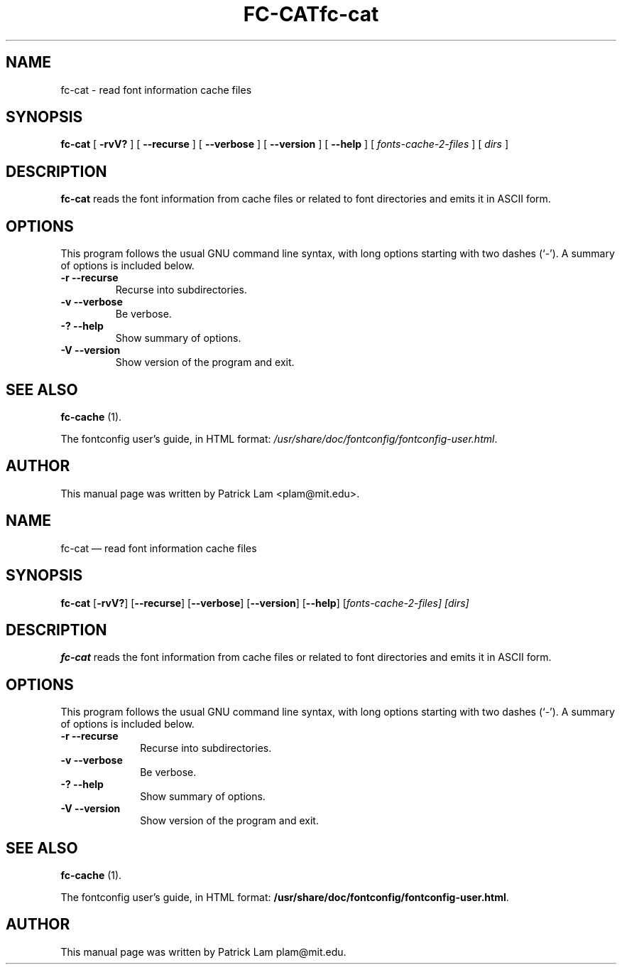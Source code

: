 .\" This manpage has been automatically generated by docbook2man 
.\" from a DocBook document.  This tool can be found at:
.\" <http://shell.ipoline.com/~elmert/comp/docbook2X/> 
.\" Please send any bug reports, improvements, comments, patches, 
.\" etc. to Steve Cheng <steve@ggi-project.org>.
.TH "FC-CAT" "1" "05 May 2008" "" ""

.SH NAME
fc-cat \- read font information cache files
.SH SYNOPSIS

\fBfc-cat\fR [ \fB-rvV?\fR ] [ \fB--recurse\fR ] [ \fB--verbose\fR ] [ \fB--version\fR ] [ \fB--help\fR ] [ \fB\fIfonts-cache-2-files\fB\fR ] [ \fB\fIdirs\fB\fR ]

.SH "DESCRIPTION"
.PP
\fBfc-cat\fR reads the font information from
cache files or related to font directories
and emits it in ASCII form.
.SH "OPTIONS"
.PP
This program follows the usual GNU command line syntax,
with long options starting with two dashes (`-').  A summary of
options is included below.
.TP
\fB-r --recurse \fR
Recurse into subdirectories.
.TP
\fB-v --verbose \fR
Be verbose.
.TP
\fB-? --help \fR
Show summary of options.
.TP
\fB-V --version \fR
Show version of the program and exit.
.SH "SEE ALSO"
.PP
\fBfc-cache\fR (1).
.PP
The fontconfig user's guide, in HTML format:
\fI/usr/share/doc/fontconfig/fontconfig-user.html\fR\&.
.SH "AUTHOR"
.PP
This manual page was written by Patrick Lam <plam@mit.edu>\&.
...\" $Header: /home/misha/work/cvs/xenocara/lib/fontconfig/fc-cat/Attic/fc-cat.1,v 1.2 2009/04/05 16:43:36 matthieu Exp $
...\"
...\"	transcript compatibility for postscript use.
...\"
...\"	synopsis:  .P! <file.ps>
...\"
.de P!
\\&.
.fl			\" force out current output buffer
\\!%PB
\\!/showpage{}def
...\" the following is from Ken Flowers -- it prevents dictionary overflows
\\!/tempdict 200 dict def tempdict begin
.fl			\" prolog
.sy cat \\$1\" bring in postscript file
...\" the following line matches the tempdict above
\\!end % tempdict %
\\!PE
\\!.
.sp \\$2u	\" move below the image
..
.de pF
.ie     \\*(f1 .ds f1 \\n(.f
.el .ie \\*(f2 .ds f2 \\n(.f
.el .ie \\*(f3 .ds f3 \\n(.f
.el .ie \\*(f4 .ds f4 \\n(.f
.el .tm ? font overflow
.ft \\$1
..
.de fP
.ie     !\\*(f4 \{\
.	ft \\*(f4
.	ds f4\"
'	br \}
.el .ie !\\*(f3 \{\
.	ft \\*(f3
.	ds f3\"
'	br \}
.el .ie !\\*(f2 \{\
.	ft \\*(f2
.	ds f2\"
'	br \}
.el .ie !\\*(f1 \{\
.	ft \\*(f1
.	ds f1\"
'	br \}
.el .tm ? font underflow
..
.ds f1\"
.ds f2\"
.ds f3\"
.ds f4\"
.ta 8n 16n 24n 32n 40n 48n 56n 64n 72n  
.TH "fc-cat" "1" 
.SH "NAME" 
fc-cat \(em read font information cache files 
.SH "SYNOPSIS" 
.PP 
\fBfc-cat\fR [\fB-rvV?\fP]  [\fB\-\-recurse\fP]  [\fB\-\-verbose\fP]  [\fB\-\-version\fP]  [\fB\-\-help\fP]  [\fB\fIfonts-cache-2-files\fR\fP]  [\fB\fIdirs\fR\fP]  
.SH "DESCRIPTION" 
.PP 
\fBfc-cat\fR reads the font information from 
cache files or related to font directories 
and emits it in ASCII form\&. 
.SH "OPTIONS" 
.PP 
This program follows the usual GNU command line syntax, 
with long options starting with two dashes (`\-\&')\&.  A summary of 
options is included below\&. 
.IP "\fB-r\fP           \fB\-\-recurse\fP         " 10 
Recurse into subdirectories\&. 
.IP "\fB-v\fP           \fB\-\-verbose\fP         " 10 
Be verbose\&. 
.IP "\fB-?\fP           \fB\-\-help\fP         " 10 
Show summary of options\&. 
.IP "\fB-V\fP           \fB\-\-version\fP         " 10 
Show version of the program and exit\&. 
.SH "SEE ALSO" 
.PP 
\fBfc-cache\fR (1)\&. 
.PP 
The fontconfig user\&'s guide, in HTML format: 
\fB/usr/share/doc/fontconfig/fontconfig-user\&.html\fP\&. 
.SH "AUTHOR" 
.PP 
This manual page was written by Patrick Lam plam@mit\&.edu\&. 
...\" created by instant / docbook-to-man, Sat 05 May 2007, 11:43 
